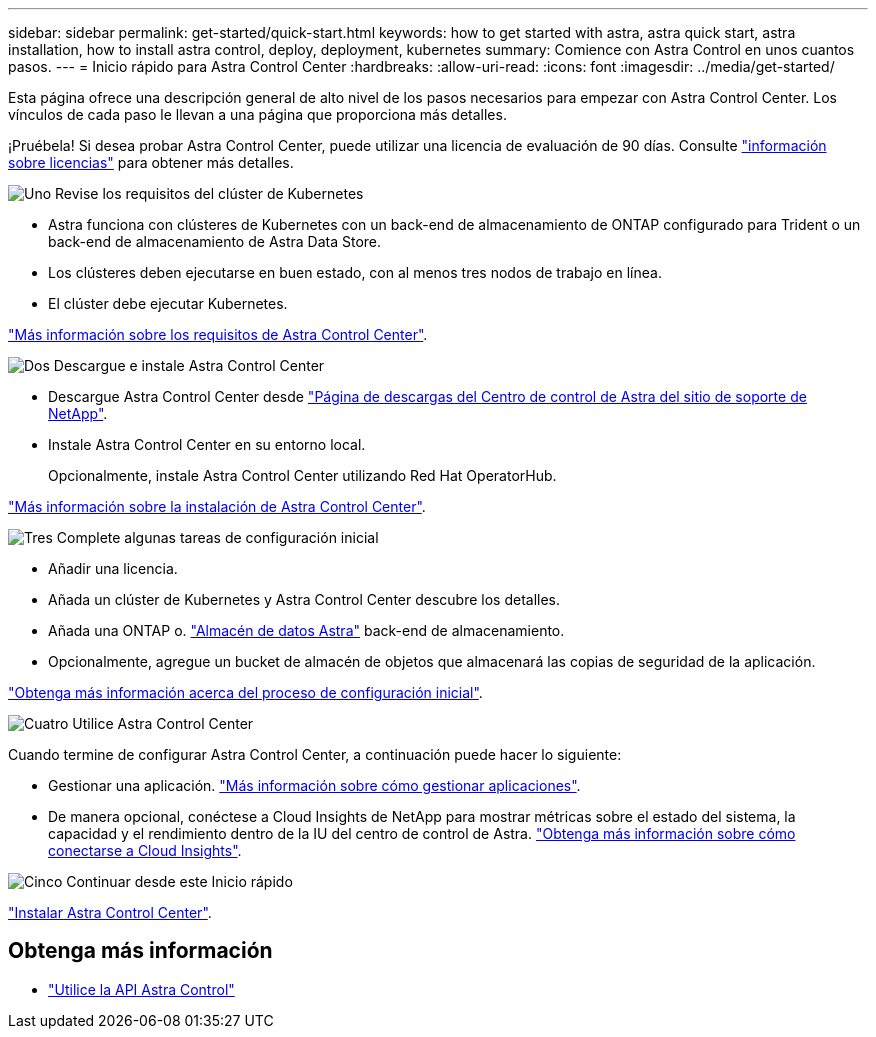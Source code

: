 ---
sidebar: sidebar 
permalink: get-started/quick-start.html 
keywords: how to get started with astra, astra quick start, astra installation, how to install astra control, deploy, deployment, kubernetes 
summary: Comience con Astra Control en unos cuantos pasos. 
---
= Inicio rápido para Astra Control Center
:hardbreaks:
:allow-uri-read: 
:icons: font
:imagesdir: ../media/get-started/


Esta página ofrece una descripción general de alto nivel de los pasos necesarios para empezar con Astra Control Center. Los vínculos de cada paso le llevan a una página que proporciona más detalles.

¡Pruébela! Si desea probar Astra Control Center, puede utilizar una licencia de evaluación de 90 días. Consulte link:../get-started/setup_overview.html#add-a-license-for-astra-control-center["información sobre licencias"] para obtener más detalles.

.image:https://raw.githubusercontent.com/NetAppDocs/common/main/media/number-1.png["Uno"] Revise los requisitos del clúster de Kubernetes
[role="quick-margin-list"]
* Astra funciona con clústeres de Kubernetes con un back-end de almacenamiento de ONTAP configurado para Trident o un back-end de almacenamiento de Astra Data Store.
* Los clústeres deben ejecutarse en buen estado, con al menos tres nodos de trabajo en línea.
* El clúster debe ejecutar Kubernetes.


[role="quick-margin-para"]
link:../get-started/requirements.html["Más información sobre los requisitos de Astra Control Center"].

.image:https://raw.githubusercontent.com/NetAppDocs/common/main/media/number-2.png["Dos"] Descargue e instale Astra Control Center
[role="quick-margin-list"]
* Descargue Astra Control Center desde https://mysupport.netapp.com/site/products/all/details/astra-control-center/downloads-tab["Página de descargas del Centro de control de Astra del sitio de soporte de NetApp"^].
* Instale Astra Control Center en su entorno local.
+
Opcionalmente, instale Astra Control Center utilizando Red Hat OperatorHub.



[role="quick-margin-para"]
link:../get-started/install_overview.html["Más información sobre la instalación de Astra Control Center"].

.image:https://raw.githubusercontent.com/NetAppDocs/common/main/media/number-3.png["Tres"] Complete algunas tareas de configuración inicial
[role="quick-margin-list"]
* Añadir una licencia.
* Añada un clúster de Kubernetes y Astra Control Center descubre los detalles.
* Añada una ONTAP o. https://docs.netapp.com/us-en/astra-data-store/index.html["Almacén de datos Astra"] back-end de almacenamiento.
* Opcionalmente, agregue un bucket de almacén de objetos que almacenará las copias de seguridad de la aplicación.


[role="quick-margin-para"]
link:../get-started/setup_overview.html["Obtenga más información acerca del proceso de configuración inicial"].

.image:https://raw.githubusercontent.com/NetAppDocs/common/main/media/number-4.png["Cuatro"] Utilice Astra Control Center
[role="quick-margin-list"]
Cuando termine de configurar Astra Control Center, a continuación puede hacer lo siguiente:

[role="quick-margin-list"]
* Gestionar una aplicación. link:../use/manage-apps.html["Más información sobre cómo gestionar aplicaciones"].
* De manera opcional, conéctese a Cloud Insights de NetApp para mostrar métricas sobre el estado del sistema, la capacidad y el rendimiento dentro de la IU del centro de control de Astra. link:../use/monitor-protect.html["Obtenga más información sobre cómo conectarse a Cloud Insights"].


.image:https://raw.githubusercontent.com/NetAppDocs/common/main/media/number-5.png["Cinco"] Continuar desde este Inicio rápido
[role="quick-margin-para"]
link:../get-started/install_overview.html["Instalar Astra Control Center"].



== Obtenga más información

* https://docs.netapp.com/us-en/astra-automation/index.html["Utilice la API Astra Control"^]

